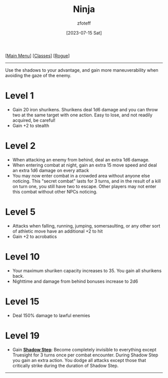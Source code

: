 :PROPERTIES:
:ID:       befa4d8e-52ce-4195-9f97-06aee49da164
:END:
:NINJA:
#+title:    Ninja
#+author:   zfoteff
#+date:     [2023-07-15 Sat]
#+summary:  Ninja subclass description
#+HTML_HEAD: <link rel="stylesheet" type="text/css" href="../../static/stylesheets/subclass-style.css" />
:END:
#+BEGIN_CENTER
[[[id:7d419730-2064-41f9-80ee-f24ed9b01ac7][Main Menu]]] [[[id:69ef1740-156a-4e42-9493-49ec80a4ac26][Classes]]] [[[id:0b7f7671-c4de-41e9-b199-4a9ceb6352d2][Rogue]]]
#+END_CENTER
-----
Use the shadows to your advantage, and gain more maneuverability when avoiding the gaze of the enemy.

* Level 1
- Gain 20 iron shurikens. Shurikens deal 1d6 damage and you can throw two at the same target with one action. Easy to lose, and not readily acquired, be careful!
- Gain +2 to stealth
* Level 2
- When attacking an enemy from behind, deal an extra 1d6 damage.
- When entering combat at night, gain an extra 15 move speed and deal an extra 1d6 damage on every attack
- You may now enter combat in a crowded area without anyone else noticing. This "secret combat" lasts for 3 turns, and in the result of a kill on turn one, you still have two to escape. Other players may not enter this combat without other NPCs noticing.
* Level 5
- Attacks when falling, running, jumping, somersaulting, or any other sort of athletic move have an additional +2 to hit
- Gain +2 to acrobatics
* Level 10
- Your maximum shuriken capacity increases to 35. You gain all shurikens back.
- Nighttime and damage from behind bonuses increase to 2d6
* Level 15
- Deal 150% damage to lawful enemies
* Level 19
- Gain _*Shadow Step*_: Become completely invisible to everything except Truesight for 3 turns once per combat encounter. During Shadow Step you gain an extra action. You dodge all attacks except those that critically strike during the duration of Shadow Step.
-----
